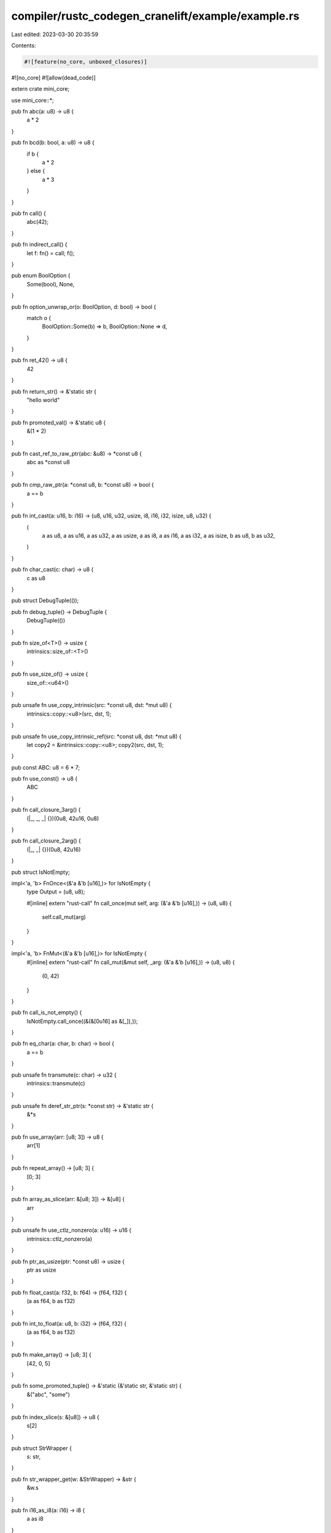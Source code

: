 compiler/rustc_codegen_cranelift/example/example.rs
===================================================

Last edited: 2023-03-30 20:35:59

Contents:

.. code-block:: rs

    #![feature(no_core, unboxed_closures)]
#![no_core]
#![allow(dead_code)]

extern crate mini_core;

use mini_core::*;

pub fn abc(a: u8) -> u8 {
    a * 2
}

pub fn bcd(b: bool, a: u8) -> u8 {
    if b {
        a * 2
    } else {
        a * 3
    }
}

pub fn call() {
    abc(42);
}

pub fn indirect_call() {
    let f: fn() = call;
    f();
}

pub enum BoolOption {
    Some(bool),
    None,
}

pub fn option_unwrap_or(o: BoolOption, d: bool) -> bool {
    match o {
        BoolOption::Some(b) => b,
        BoolOption::None => d,
    }
}

pub fn ret_42() -> u8 {
    42
}

pub fn return_str() -> &'static str {
    "hello world"
}

pub fn promoted_val() -> &'static u8 {
    &(1 * 2)
}

pub fn cast_ref_to_raw_ptr(abc: &u8) -> *const u8 {
    abc as *const u8
}

pub fn cmp_raw_ptr(a: *const u8, b: *const u8) -> bool {
    a == b
}

pub fn int_cast(a: u16, b: i16) -> (u8, u16, u32, usize, i8, i16, i32, isize, u8, u32) {
    (
        a as u8, a as u16, a as u32, a as usize, a as i8, a as i16, a as i32, a as isize, b as u8,
        b as u32,
    )
}

pub fn char_cast(c: char) -> u8 {
    c as u8
}

pub struct DebugTuple(());

pub fn debug_tuple() -> DebugTuple {
    DebugTuple(())
}

pub fn size_of<T>() -> usize {
    intrinsics::size_of::<T>()
}

pub fn use_size_of() -> usize {
    size_of::<u64>()
}

pub unsafe fn use_copy_intrinsic(src: *const u8, dst: *mut u8) {
    intrinsics::copy::<u8>(src, dst, 1);
}

pub unsafe fn use_copy_intrinsic_ref(src: *const u8, dst: *mut u8) {
    let copy2 = &intrinsics::copy::<u8>;
    copy2(src, dst, 1);
}

pub const ABC: u8 = 6 * 7;

pub fn use_const() -> u8 {
    ABC
}

pub fn call_closure_3arg() {
    (|_, _, _| {})(0u8, 42u16, 0u8)
}

pub fn call_closure_2arg() {
    (|_, _| {})(0u8, 42u16)
}

pub struct IsNotEmpty;

impl<'a, 'b> FnOnce<(&'a &'b [u16],)> for IsNotEmpty {
    type Output = (u8, u8);

    #[inline]
    extern "rust-call" fn call_once(mut self, arg: (&'a &'b [u16],)) -> (u8, u8) {
        self.call_mut(arg)
    }
}

impl<'a, 'b> FnMut<(&'a &'b [u16],)> for IsNotEmpty {
    #[inline]
    extern "rust-call" fn call_mut(&mut self, _arg: (&'a &'b [u16],)) -> (u8, u8) {
        (0, 42)
    }
}

pub fn call_is_not_empty() {
    IsNotEmpty.call_once((&(&[0u16] as &[_]),));
}

pub fn eq_char(a: char, b: char) -> bool {
    a == b
}

pub unsafe fn transmute(c: char) -> u32 {
    intrinsics::transmute(c)
}

pub unsafe fn deref_str_ptr(s: *const str) -> &'static str {
    &*s
}

pub fn use_array(arr: [u8; 3]) -> u8 {
    arr[1]
}

pub fn repeat_array() -> [u8; 3] {
    [0; 3]
}

pub fn array_as_slice(arr: &[u8; 3]) -> &[u8] {
    arr
}

pub unsafe fn use_ctlz_nonzero(a: u16) -> u16 {
    intrinsics::ctlz_nonzero(a)
}

pub fn ptr_as_usize(ptr: *const u8) -> usize {
    ptr as usize
}

pub fn float_cast(a: f32, b: f64) -> (f64, f32) {
    (a as f64, b as f32)
}

pub fn int_to_float(a: u8, b: i32) -> (f64, f32) {
    (a as f64, b as f32)
}

pub fn make_array() -> [u8; 3] {
    [42, 0, 5]
}

pub fn some_promoted_tuple() -> &'static (&'static str, &'static str) {
    &("abc", "some")
}

pub fn index_slice(s: &[u8]) -> u8 {
    s[2]
}

pub struct StrWrapper {
    s: str,
}

pub fn str_wrapper_get(w: &StrWrapper) -> &str {
    &w.s
}

pub fn i16_as_i8(a: i16) -> i8 {
    a as i8
}

pub struct Unsized(u8, str);

pub fn get_sized_field_ref_from_unsized_type(u: &Unsized) -> &u8 {
    &u.0
}

pub fn get_unsized_field_ref_from_unsized_type(u: &Unsized) -> &str {
    &u.1
}

pub fn reuse_byref_argument_storage(a: (u8, u16, u32)) -> u8 {
    a.0
}


